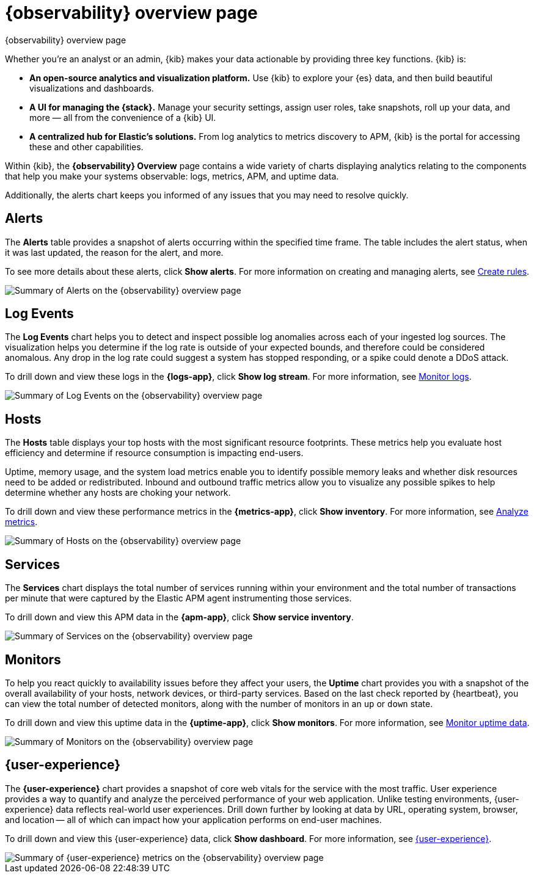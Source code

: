 [[observability-ui]]
[role="xpack"]
= {observability} overview page

++++
<titleabbrev>{observability} overview page</titleabbrev>
++++

Whether you’re an analyst or an admin, {kib} makes your data actionable by providing
three key functions. {kib} is:

* **An open-source analytics and visualization platform.**
Use {kib} to explore your {es} data, and then build beautiful visualizations and dashboards.

* **A UI for managing the {stack}.**
Manage your security settings, assign user roles, take snapshots, roll up your data,
and more &mdash; all from the convenience of a {kib} UI.

* **A centralized hub for Elastic's solutions.** From log analytics to
metrics discovery to APM, {kib} is the portal for accessing these and other capabilities.

Within {kib}, the *{observability} Overview* page contains a wide variety of charts
displaying analytics relating to the components that help you make your systems
observable: logs, metrics, APM, and uptime data.

Additionally, the alerts chart keeps you informed of any issues that you may need
to resolve quickly.

[float]
[[view-alerts]]
== Alerts

The *Alerts* table provides a snapshot of alerts occurring within the specified time frame.
The table includes the alert status, when it was last updated, the reason for the alert, and more.

To see more details about these alerts, click *Show alerts*. For more information on creating and managing alerts,
see <<create-alerts,Create rules>>.

[role="screenshot"]
image::images/alerts-overview.png[Summary of Alerts on the {observability} overview page]

[float]
[[view-log-rates]]
== Log Events

The *Log Events* chart helps you to detect and inspect possible log anomalies across each of
your ingested log sources. The visualization helps you determine if the log rate is outside
of your expected bounds, and therefore could be considered anomalous. Any drop in the log
rate could suggest a system has stopped responding, or a spike could denote a DDoS attack.

To drill down and view these logs in the *{logs-app}*, click *Show log stream*. For more information,
see <<monitor-logs,Monitor logs>>.

//TODO: what are the specific metric fields?

[role="screenshot"]
image::images/log-rate.png[Summary of Log Events on the {observability} overview page]

[float]
[[view-system-metrics]]
== Hosts

The *Hosts* table displays your top hosts with the most significant
resource footprints. These metrics help you evaluate host efficiency and determine if
resource consumption is impacting end-users.

Uptime, memory usage, and the system load metrics enable you to identify
possible memory leaks and whether disk resources need to be added or redistributed. Inbound and
outbound traffic metrics allow you to visualize any possible spikes to help determine whether
any hosts are choking your network.

To drill down and view these performance metrics in the *{metrics-app}*, click *Show inventory*.
For more information, see <<analyze-metrics,Analyze metrics>>.

[role="screenshot"]
image::images/metrics-summary.png[Summary of Hosts on the {observability} overview page]

[float]
[[view-services-and-transactions]]
== Services

The *Services* chart displays the total number of services running within your environment
and the total number of transactions per minute that were captured by the Elastic APM
agent instrumenting those services.

To drill down and view this APM data in the *{apm-app}*, click *Show service inventory*.

[role="screenshot"]
image::images/apm.png[Summary of Services on the {observability} overview page]

[float]
[[view-systems-availability]]
== Monitors

To help you react quickly to availability issues before they affect your users, the *Uptime*
chart provides you with a snapshot of the overall availability of your hosts, network devices, or third-party
services. Based on the last check reported by {heartbeat}, you can view the total number of detected monitors,
along with the number of monitors in an `up` or `down` state.

To drill down and view this uptime data in the *{uptime-app}*, click *Show monitors*.
For more information, see <<monitor-uptime-synthetics,Monitor uptime data>>.

[role="screenshot"]
image::images/uptime-summary.png[Summary of Monitors on the {observability} overview page]

[float]
[[view-user-experience]]
== {user-experience}

The *{user-experience}* chart provides a snapshot of core web vitals for the service with the most traffic.
User experience provides a way to quantify and analyze the perceived performance of your web application.
Unlike testing environments, {user-experience} data reflects real-world user experiences.
Drill down further by looking at data by URL, operating system, browser, and location —
all of which can impact how your application performs on end-user machines.

To drill down and view this {user-experience} data, click *Show dashboard*.
For more information, see <<user-experience,{user-experience}>>.

[role="screenshot"]
image::images/obs-overview-ue.png[Summary of {user-experience} metrics on the {observability} overview page]
